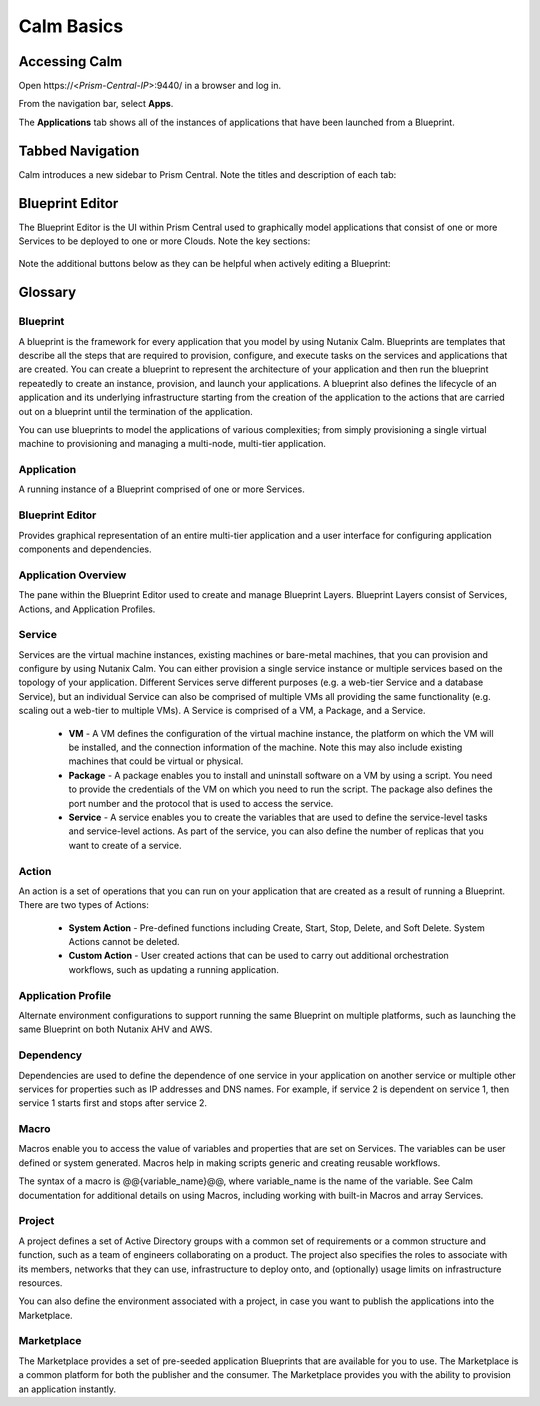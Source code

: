 .. _calm_basics:

***********
Calm Basics
***********

Accessing Calm
==============

Open \https://<*Prism-Central-IP*>:9440/ in a browser and log in.

From the navigation bar, select **Apps**.

The **Applications** tab shows all of the instances of applications that have been launched from a Blueprint.

Tabbed Navigation
=================

Calm introduces a new sidebar to Prism Central. Note the titles and description of each tab:

.. figure:: images/basics1.png

Blueprint Editor
================

The Blueprint Editor is the UI within Prism Central used to graphically model applications that consist of one or more Services to be deployed to one or more Clouds. Note the key sections:

.. figure:: images/basics2.png

Note the additional buttons below as they can be helpful when actively editing a Blueprint:

.. figure:: images/basics3.png

Glossary
========

Blueprint
.........

A blueprint is the framework for every application that you model by using Nutanix Calm. Blueprints are templates that describe all the steps that are required to provision, configure, and execute tasks on the services and applications that are created. You can create a blueprint to represent the architecture of your application and then run the blueprint repeatedly to create an instance, provision, and launch your applications. A blueprint also defines the lifecycle of an application and its underlying infrastructure starting from the creation of the application to the actions that are carried out on a blueprint until the termination of the application.

You can use blueprints to model the applications of various complexities; from simply provisioning a single virtual machine to provisioning and managing a multi-node, multi-tier application.

Application
...........

A running instance of a Blueprint comprised of one or more Services.

Blueprint Editor
................

Provides graphical representation of an entire multi-tier application and a user interface for configuring application components and dependencies.

Application Overview
....................

The pane within the Blueprint Editor used to create and manage Blueprint Layers. Blueprint Layers consist of Services, Actions, and Application Profiles.

Service
.......

Services are the virtual machine instances, existing machines or bare-metal machines, that you can provision and configure by using Nutanix Calm. You can either provision a single service instance or multiple services based on the topology of your application. Different Services serve different purposes (e.g. a web-tier Service and a database Service), but an individual Service can also be comprised of multiple VMs all providing the same functionality (e.g. scaling out a web-tier to multiple VMs). A Service is comprised of a VM, a Package, and a Service.

  - **VM** - A VM defines the configuration of the virtual machine instance, the platform on which the VM will be installed, and the connection information of the machine. Note this may also include existing machines that could be virtual or physical.

  - **Package** - A package enables you to install and uninstall software on a VM by using a script. You need to provide the credentials of the VM on which you need to run the script. The package also defines the port number and the protocol that is used to access the service.

  - **Service** - A service enables you to create the variables that are used to define the service-level tasks and service-level actions. As part of the service, you can also define the number of replicas that you want to create of a service.

Action
......

An action is a set of operations that you can run on your application that are created as a result of running a Blueprint. There are two types of Actions:

  - **System Action** - Pre-defined functions including Create, Start, Stop, Delete, and Soft Delete. System Actions cannot be deleted.
  - **Custom Action** - User created actions that can be used to carry out additional orchestration workflows, such as updating a running application.

Application Profile
...................

Alternate environment configurations to support running the same Blueprint on multiple platforms, such as launching the same Blueprint on both Nutanix AHV and AWS.

Dependency
..........

Dependencies are used to define the dependence of one service in your application on another service or multiple other services for properties such as IP addresses and DNS names. For example, if service 2 is dependent on service 1, then service 1 starts first and stops after service 2.

Macro
.....

Macros enable you to access the value of variables and properties that are set on Services. The variables can be user defined or system generated. Macros help in making scripts generic and creating reusable workflows.

The syntax of a macro is @@{variable_name}@@, where variable_name is the name of the variable. See Calm documentation for additional details on using Macros, including working with built-in Macros and array Services.

Project
.......

A project defines a set of Active Directory groups with a common set of requirements or a common structure and function, such as a team of engineers collaborating on a product. The project also specifies the roles to associate with its members, networks that they can use, infrastructure to deploy onto, and (optionally) usage limits on infrastructure resources.

You can also define the environment associated with a project, in case you want to publish the applications into the Marketplace.

Marketplace
...........

The Marketplace provides a set of pre-seeded application Blueprints that are available for you to use. The Marketplace is a common platform for both the publisher and the consumer. The Marketplace provides you with the ability to provision an application instantly.
